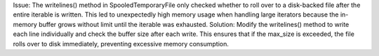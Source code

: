 Issue: The writelines() method in SpooledTemporaryFile only checked whether to roll over to a disk-backed file after the entire iterable is written. This led to unexpectedly high memory usage when handling large iterators because the in-memory buffer grows without limit until the iterable was exhausted. 
Solution: Modify the writelines() method to write each line individually and check the buffer size after each write. This ensures that if the max_size is exceeded, the file rolls over to disk immediately, preventing excessive memory consumption.
